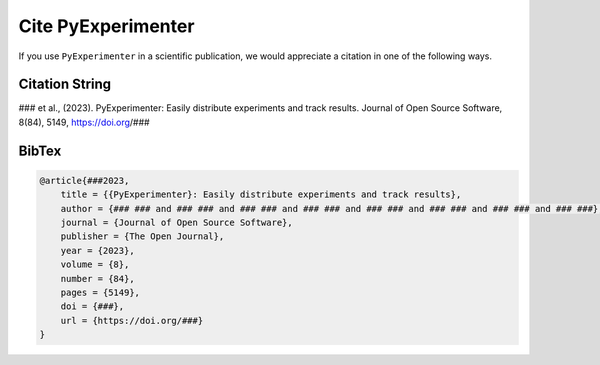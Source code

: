 
.. _cite:

===================
Cite PyExperimenter
===================

If you use ``PyExperimenter`` in a scientific publication, we would appreciate a citation in one of the following ways.

----------------
Citation String
----------------

### et al., (2023). PyExperimenter: Easily distribute experiments and track results. Journal of Open Source Software, 8(84), 5149, https://doi.org/###

------
BibTex
------

.. code-block:: 

    @article{###2023, 
        title = {{PyExperimenter}: Easily distribute experiments and track results}, 
        author = {### ### and ### ### and ### ### and ### ### and ### ### and ### ### and ### ### and ### ###}, 
        journal = {Journal of Open Source Software},
        publisher = {The Open Journal},  
        year = {2023}, 
        volume = {8}, 
        number = {84}, 
        pages = {5149}, 
        doi = {###}, 
        url = {https://doi.org/###}
    }
